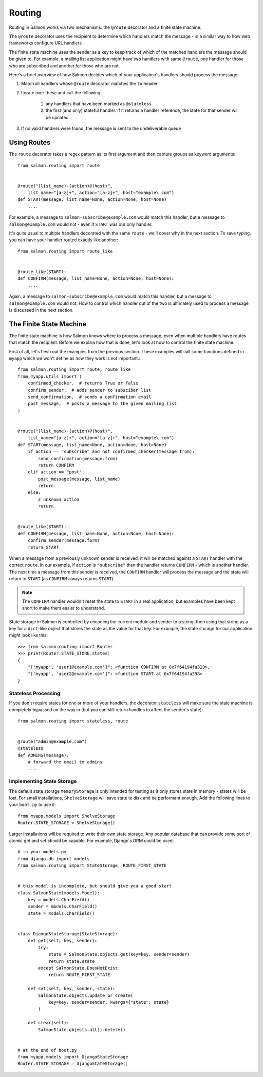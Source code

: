 Routing
=======

Routing in Salmon works via two mechanisms: the ``@route`` decorator and a
finite state machine.

The ``@route`` decorator uses the recipient to determine which handlers match
the message - in a similar way to how web frameworks configure URL handlers.

The finite state machine uses the sender as a key to keep track of which of the
matched handlers the message should be given to. For example, a mailing list
application might have two handlers with same ``@route``, one handler for those
who are subscribed and another for those who are not.

Here's a brief overview of how Salmon decides which of your application's
handlers should process the message:

1. Match all handlers whose ``@route`` decorator matches the ``to`` header
2. Iterate over these and call the following

    1. any handlers that have been marked as ``@stateless``
    2. the first (and only) stateful handler. If it returns a handler
       reference, the state for that sender will be updated.

3. If no valid handlers were found, the message is sent to the undeliverable
   queue

Using Routes
------------

The ``route`` decorator takes a regex pattern as its first argument and then
capture groups as keyword arguments::

    from salmon.routing import route


    @route("(list_name)-(action)@(host)",
        list_name="[a-z]+", action="[a-z]+", host="example\.com")
    def START(message, list_name=None, action=None, host=None)
        ....


For example, a message to ``salmon-subscribe@example.com`` would match this
handler, but a message to ``salmon@example.com`` would not - even if ``START``
was our only handler.

It's quite usual to multiple handlers decorated with the same ``route`` - we'll
cover why in the next section. To save typing, you can have your handler routed
exactly like another::

    from salmon.routing import route_like


    @route_like(START):
    def CONFIRM(message, list_name=None, action=None, host=None):
        ....


Again, a message to ``salmon-subscribe@example.com`` would match this handler,
but a message to ``salmon@example.com`` would not. How to control which handler
out of the two is ultimately used to process a message is discussed in the next
section.


The Finite State Machine
------------------------

The finite state machine is how Salmon knows where to process a message, even
when multiple handlers have routes that match the recipient. Before we explain
how that is done, let's look at how to control the finite state machine.

First of all, let's flesh out the examples from the previous section. These
examples will call some functions defined in ``myapp`` which we won't define as
how they work is not important.::

    from salmon.routing import route, route_like
    from myapp.utils import (
        confirmed_checker,  # returns True or False
        confirm_sender,  # adds sender to subsciber list
        send_confirmation,  # sends a confirmation email
        post_message,  # posts a message to the given mailing list
    )


    @route("(list_name)-(action)@(host)",
        list_name="[a-z]+", action="[a-z]+", host="example\.com")
    def START(message, list_name=None, action=None, host=None)
        if action == "subscribe" and not confirmed_checker(message.from):
            send_confirmation(message.from)
            return CONFIRM
        elif action == "post":
            post_message(message, list_name)
            return
        else:
            # unknown action
            return


    @route_like(START):
    def CONFIRM(message, list_name=None, action=None, host=None):
        confirm_sender(message.form)
        return START


When a message from a previously unknown sender is received, it will be matched
against a ``START`` handler with the correct ``route``. In our example, if
``action`` is ``"subscribe"`` then the handler returns ``CONFIRM`` - which is
another handler. The next time a message from this sender is received, the
``CONFIRM`` handler will process the message and the state will return to
``START`` (as ``CONFIRM`` always returns ``START``).

.. note::

    The ``CONFIRM`` handler wouldn't reset the state to ``START`` in a real
    application, but examples have been kept short to make them easier to
    understand.

State storage in Salmon is controlled by encoding the current module and sender
to a string, then using that string as a key for a ``dict``-like object that
stores the state as the value for that key. For example, the state storage for
our application might look like this::

    >>> from salmon.routing import Router
    >>> print(Router.STATE_STORE.states)
    {
        "['myapp', 'user1@example.com']": <function CONFIRM at 0x7f64194fa320>,
        "['myapp', 'user2@example.com']": <function START at 0x7f64194fa398>
    }

Stateless Processing
^^^^^^^^^^^^^^^^^^^^

If you don't require states for one or more of your handlers, the decorator
``stateless`` will make sure the state machine is completely bypassed on the
way in (but you can still return handles to affect the sender's state)::

    from salmon.routing import stateless, route


    @route("admin@example.com")
    @stateless
    def ADMINS(message):
        # forward the email to admins
        ....


Implementing State Storage
^^^^^^^^^^^^^^^^^^^^^^^^^^

The default state storage ``MemoryStorage`` is only intended for testing as it
only stores state in memory - states will be lost. For small installations,
``ShelveStorage`` will save state to disk and be performant enough. Add the following lines to your ``boot.py`` to use it::

    from myapp.models import ShelveStorage
    Router.STATE_STORAGE = ShelveStorage()

Larger installations will be required to write their own state storage. Any
popular database that can provide some sort of atomic get and set should be
capable. For example, Django's ORM could be used::

    # in your models.py
    from django.db import models
    from salmon.routing import StateStorage, ROUTE_FIRST_STATE


    # this model is incomplete, but should give you a good start
    class SalmonState(models.Model):
        key = models.CharField()
        sender = models.CharField()
        state = models.CharField()


    class DjangoStateStorage(StateStorage):
        def get(self, key, sender):
            try:
                state = SalmonState.objects.get(key=key, sender=sender)
                return state.state
            except SalmonState.DoesNotExist:
                return ROUTE_FIRST_STATE

        def set(self, key, sender, state):
            SalmonState.objects.update_or_create(
                key=key, sender=sender, kwargs={"state": state}
            )

        def clear(self):
            SalmonState.objects.all().delete()


    # at the end of boot.py
    from myapp.models import DjangoStateStorage
    Router.STATE_STORAGE = DjangoStateStorage()


.. note:

    This example is incomplete, it's only there to give an idea of how to implement a state storage class.
